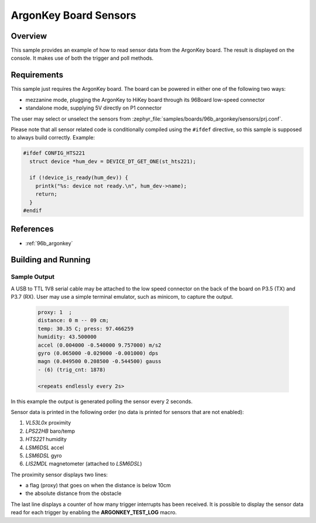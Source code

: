 .. _ArgonKey_Sensors:

ArgonKey Board Sensors
######################

Overview
********
This sample provides an example of how to read sensor data
from the ArgonKey board. The result is displayed on the console.
It makes use of both the trigger and poll methods.

Requirements
************

This sample just requires the ArgonKey board. The board can be powered
in either one of the following two ways:

- mezzanine mode, plugging the ArgonKey to HiKey board through its 96Board
  low-speed connector
- standalone mode, supplying 5V directly on P1 connector

The user may select or unselect the sensors from
:zephyr_file:`samples/boards/96b_argonkey/sensors/prj.conf`.

Please note that all sensor related code is conditionally compiled
using the ``#ifdef`` directive, so this sample is supposed to always
build correctly. Example:

.. code-block:: c

    #ifdef CONFIG_HTS221
      struct device *hum_dev = DEVICE_DT_GET_ONE(st_hts221);

      if (!device_is_ready(hum_dev)) {
        printk("%s: device not ready.\n", hum_dev->name);
        return;
      }
    #endif

References
**********

- :ref:`96b_argonkey`

Building and Running
********************

.. zephyr-app-commands::
    :zephyr-app: samples/boards/96b_argonkey/sensors
    :host-os: unix
    :board: 96b_argonkey/stm32f412cx
    :goals: run
    :compact:

Sample Output
=============

A USB to TTL 1V8 serial cable may be attached to the low speed connector on
the back of the board on P3.5 (TX) and P3.7 (RX). User may use a simple
terminal emulator, such as minicom, to capture the output.

 .. code-block:: console

    proxy: 1  ;
    distance: 0 m -- 09 cm;
    temp: 30.35 C; press: 97.466259
    humidity: 43.500000
    accel (0.004000 -0.540000 9.757000) m/s2
    gyro (0.065000 -0.029000 -0.001000) dps
    magn (0.049500 0.208500 -0.544500) gauss
    - (6) (trig_cnt: 1878)

    <repeats endlessly every 2s>

In this example the output is generated polling the sensor every 2 seconds.

Sensor data is printed in the following order (no data is printed for
sensors that are not enabled):

#. *VL53L0x* proximity
#. *LPS22HB* baro/temp
#. *HTS221* humidity
#. *LSM6DSL* accel
#. *LSM6DSL* gyro
#. *LIS2MDL* magnetometer (attached to *LSM6DSL*)

The proximity sensor displays two lines:

- a flag (proxy) that goes on when the distance is below 10cm
- the absolute distance from the obstacle

The last line displays a counter of how many trigger interrupts
has been received.  It is possible to display the sensor data
read for each trigger by enabling the **ARGONKEY_TEST_LOG** macro.
